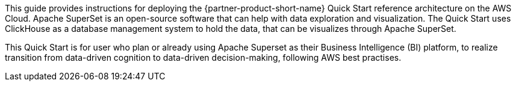 // Replace the content in <>
// Identify your target audience and explain how/why they would use this Quick Start.
//Avoid borrowing text from third-party websites (copying text from AWS service documentation is fine). Also, avoid marketing-speak, focusing instead on the technical aspect.

This guide provides instructions for deploying the {partner-product-short-name} Quick Start reference architecture on the AWS Cloud. Apache SuperSet is an open-source software that can help with data exploration and visualization. The Quick Start uses ClickHouse as a database management system to hold the data, that can be visualizes through Apache SuperSet.

This Quick Start is for user who plan or already using Apache Superset as their Business Intelligence (BI) platform, to realize transition from data-driven cognition to data-driven decision-making, following AWS best practises.
